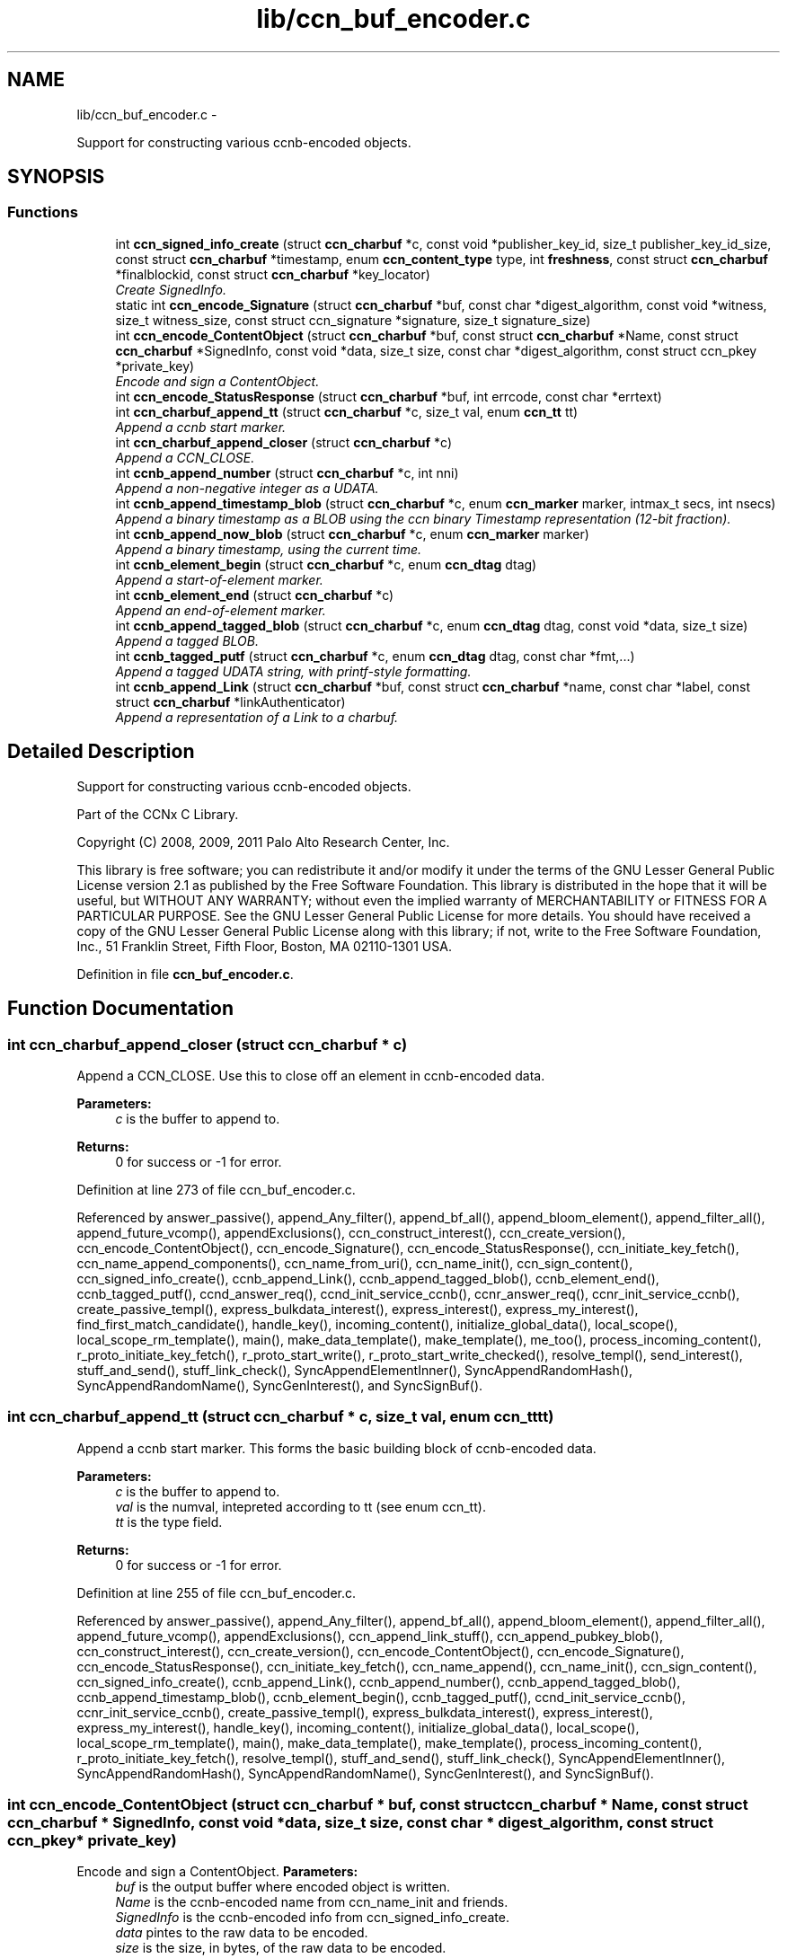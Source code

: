 .TH "lib/ccn_buf_encoder.c" 3 "21 Aug 2012" "Version 0.6.1" "Content-Centric Networking in C" \" -*- nroff -*-
.ad l
.nh
.SH NAME
lib/ccn_buf_encoder.c \- 
.PP
Support for constructing various ccnb-encoded objects.  

.SH SYNOPSIS
.br
.PP
.SS "Functions"

.in +1c
.ti -1c
.RI "int \fBccn_signed_info_create\fP (struct \fBccn_charbuf\fP *c, const void *publisher_key_id, size_t publisher_key_id_size, const struct \fBccn_charbuf\fP *timestamp, enum \fBccn_content_type\fP type, int \fBfreshness\fP, const struct \fBccn_charbuf\fP *finalblockid, const struct \fBccn_charbuf\fP *key_locator)"
.br
.RI "\fICreate SignedInfo. \fP"
.ti -1c
.RI "static int \fBccn_encode_Signature\fP (struct \fBccn_charbuf\fP *buf, const char *digest_algorithm, const void *witness, size_t witness_size, const struct ccn_signature *signature, size_t signature_size)"
.br
.ti -1c
.RI "int \fBccn_encode_ContentObject\fP (struct \fBccn_charbuf\fP *buf, const struct \fBccn_charbuf\fP *Name, const struct \fBccn_charbuf\fP *SignedInfo, const void *data, size_t size, const char *digest_algorithm, const struct ccn_pkey *private_key)"
.br
.RI "\fIEncode and sign a ContentObject. \fP"
.ti -1c
.RI "int \fBccn_encode_StatusResponse\fP (struct \fBccn_charbuf\fP *buf, int errcode, const char *errtext)"
.br
.ti -1c
.RI "int \fBccn_charbuf_append_tt\fP (struct \fBccn_charbuf\fP *c, size_t val, enum \fBccn_tt\fP tt)"
.br
.RI "\fIAppend a ccnb start marker. \fP"
.ti -1c
.RI "int \fBccn_charbuf_append_closer\fP (struct \fBccn_charbuf\fP *c)"
.br
.RI "\fIAppend a CCN_CLOSE. \fP"
.ti -1c
.RI "int \fBccnb_append_number\fP (struct \fBccn_charbuf\fP *c, int nni)"
.br
.RI "\fIAppend a non-negative integer as a UDATA. \fP"
.ti -1c
.RI "int \fBccnb_append_timestamp_blob\fP (struct \fBccn_charbuf\fP *c, enum \fBccn_marker\fP marker, intmax_t secs, int nsecs)"
.br
.RI "\fIAppend a binary timestamp as a BLOB using the ccn binary Timestamp representation (12-bit fraction). \fP"
.ti -1c
.RI "int \fBccnb_append_now_blob\fP (struct \fBccn_charbuf\fP *c, enum \fBccn_marker\fP marker)"
.br
.RI "\fIAppend a binary timestamp, using the current time. \fP"
.ti -1c
.RI "int \fBccnb_element_begin\fP (struct \fBccn_charbuf\fP *c, enum \fBccn_dtag\fP dtag)"
.br
.RI "\fIAppend a start-of-element marker. \fP"
.ti -1c
.RI "int \fBccnb_element_end\fP (struct \fBccn_charbuf\fP *c)"
.br
.RI "\fIAppend an end-of-element marker. \fP"
.ti -1c
.RI "int \fBccnb_append_tagged_blob\fP (struct \fBccn_charbuf\fP *c, enum \fBccn_dtag\fP dtag, const void *data, size_t size)"
.br
.RI "\fIAppend a tagged BLOB. \fP"
.ti -1c
.RI "int \fBccnb_tagged_putf\fP (struct \fBccn_charbuf\fP *c, enum \fBccn_dtag\fP dtag, const char *fmt,...)"
.br
.RI "\fIAppend a tagged UDATA string, with printf-style formatting. \fP"
.ti -1c
.RI "int \fBccnb_append_Link\fP (struct \fBccn_charbuf\fP *buf, const struct \fBccn_charbuf\fP *name, const char *label, const struct \fBccn_charbuf\fP *linkAuthenticator)"
.br
.RI "\fIAppend a representation of a Link to a charbuf. \fP"
.in -1c
.SH "Detailed Description"
.PP 
Support for constructing various ccnb-encoded objects. 

Part of the CCNx C Library.
.PP
Copyright (C) 2008, 2009, 2011 Palo Alto Research Center, Inc.
.PP
This library is free software; you can redistribute it and/or modify it under the terms of the GNU Lesser General Public License version 2.1 as published by the Free Software Foundation. This library is distributed in the hope that it will be useful, but WITHOUT ANY WARRANTY; without even the implied warranty of MERCHANTABILITY or FITNESS FOR A PARTICULAR PURPOSE. See the GNU Lesser General Public License for more details. You should have received a copy of the GNU Lesser General Public License along with this library; if not, write to the Free Software Foundation, Inc., 51 Franklin Street, Fifth Floor, Boston, MA 02110-1301 USA. 
.PP
Definition in file \fBccn_buf_encoder.c\fP.
.SH "Function Documentation"
.PP 
.SS "int ccn_charbuf_append_closer (struct \fBccn_charbuf\fP * c)"
.PP
Append a CCN_CLOSE. Use this to close off an element in ccnb-encoded data. 
.PP
\fBParameters:\fP
.RS 4
\fIc\fP is the buffer to append to. 
.RE
.PP
\fBReturns:\fP
.RS 4
0 for success or -1 for error. 
.RE
.PP

.PP
Definition at line 273 of file ccn_buf_encoder.c.
.PP
Referenced by answer_passive(), append_Any_filter(), append_bf_all(), append_bloom_element(), append_filter_all(), append_future_vcomp(), appendExclusions(), ccn_construct_interest(), ccn_create_version(), ccn_encode_ContentObject(), ccn_encode_Signature(), ccn_encode_StatusResponse(), ccn_initiate_key_fetch(), ccn_name_append_components(), ccn_name_from_uri(), ccn_name_init(), ccn_sign_content(), ccn_signed_info_create(), ccnb_append_Link(), ccnb_append_tagged_blob(), ccnb_element_end(), ccnb_tagged_putf(), ccnd_answer_req(), ccnd_init_service_ccnb(), ccnr_answer_req(), ccnr_init_service_ccnb(), create_passive_templ(), express_bulkdata_interest(), express_interest(), express_my_interest(), find_first_match_candidate(), handle_key(), incoming_content(), initialize_global_data(), local_scope(), local_scope_rm_template(), main(), make_data_template(), make_template(), me_too(), process_incoming_content(), r_proto_initiate_key_fetch(), r_proto_start_write(), r_proto_start_write_checked(), resolve_templ(), send_interest(), stuff_and_send(), stuff_link_check(), SyncAppendElementInner(), SyncAppendRandomHash(), SyncAppendRandomName(), SyncGenInterest(), and SyncSignBuf().
.SS "int ccn_charbuf_append_tt (struct \fBccn_charbuf\fP * c, size_t val, enum \fBccn_tt\fP tt)"
.PP
Append a ccnb start marker. This forms the basic building block of ccnb-encoded data. 
.PP
\fBParameters:\fP
.RS 4
\fIc\fP is the buffer to append to. 
.br
\fIval\fP is the numval, intepreted according to tt (see enum ccn_tt). 
.br
\fItt\fP is the type field. 
.RE
.PP
\fBReturns:\fP
.RS 4
0 for success or -1 for error. 
.RE
.PP

.PP
Definition at line 255 of file ccn_buf_encoder.c.
.PP
Referenced by answer_passive(), append_Any_filter(), append_bf_all(), append_bloom_element(), append_filter_all(), append_future_vcomp(), appendExclusions(), ccn_append_link_stuff(), ccn_append_pubkey_blob(), ccn_construct_interest(), ccn_create_version(), ccn_encode_ContentObject(), ccn_encode_Signature(), ccn_encode_StatusResponse(), ccn_initiate_key_fetch(), ccn_name_append(), ccn_name_init(), ccn_sign_content(), ccn_signed_info_create(), ccnb_append_Link(), ccnb_append_number(), ccnb_append_tagged_blob(), ccnb_append_timestamp_blob(), ccnb_element_begin(), ccnb_tagged_putf(), ccnd_init_service_ccnb(), ccnr_init_service_ccnb(), create_passive_templ(), express_bulkdata_interest(), express_interest(), express_my_interest(), handle_key(), incoming_content(), initialize_global_data(), local_scope(), local_scope_rm_template(), main(), make_data_template(), make_template(), process_incoming_content(), r_proto_initiate_key_fetch(), resolve_templ(), stuff_and_send(), stuff_link_check(), SyncAppendElementInner(), SyncAppendRandomHash(), SyncAppendRandomName(), SyncGenInterest(), and SyncSignBuf().
.SS "int ccn_encode_ContentObject (struct \fBccn_charbuf\fP * buf, const struct \fBccn_charbuf\fP * Name, const struct \fBccn_charbuf\fP * SignedInfo, const void * data, size_t size, const char * digest_algorithm, const struct ccn_pkey * private_key)"
.PP
Encode and sign a ContentObject. \fBParameters:\fP
.RS 4
\fIbuf\fP is the output buffer where encoded object is written. 
.br
\fIName\fP is the ccnb-encoded name from ccn_name_init and friends. 
.br
\fISignedInfo\fP is the ccnb-encoded info from ccn_signed_info_create. 
.br
\fIdata\fP pintes to the raw data to be encoded. 
.br
\fIsize\fP is the size, in bytes, of the raw data to be encoded. 
.br
\fIdigest_algorithm\fP may be NULL for default. 
.br
\fIprivate_key\fP is the private key to use for signing. 
.RE
.PP
\fBReturns:\fP
.RS 4
0 for success or -1 for error. 
.RE
.PP

.PP
Definition at line 160 of file ccn_buf_encoder.c.
.PP
Referenced by ccn_sign_content(), encode_message(), and main().
.SS "static int ccn_encode_Signature (struct \fBccn_charbuf\fP * buf, const char * digest_algorithm, const void * witness, size_t witness_size, const struct ccn_signature * signature, size_t signature_size)\fC [static]\fP"
.PP
Definition at line 110 of file ccn_buf_encoder.c.
.PP
Referenced by ccn_encode_ContentObject().
.SS "int ccn_encode_StatusResponse (struct \fBccn_charbuf\fP * buf, int errcode, const char * errtext)"
.PP
Definition at line 231 of file ccn_buf_encoder.c.
.PP
Referenced by ccnd_nack().
.SS "int ccn_signed_info_create (struct \fBccn_charbuf\fP * c, const void * publisher_key_id, size_t publisher_key_id_size, const struct \fBccn_charbuf\fP * timestamp, enum \fBccn_content_type\fP type, int freshness, const struct \fBccn_charbuf\fP * finalblockid, const struct \fBccn_charbuf\fP * key_locator)"
.PP
Create SignedInfo. \fBParameters:\fP
.RS 4
\fIc\fP is used to hold the result. 
.br
\fIpublisher_key_id\fP points to the digest of the publisher key id. 
.br
\fIpublisher_key_id_size\fP is the size in bytes(32) of the pub key digest 
.br
\fItimestamp\fP holds the timestamp, as a ccnb-encoded blob, or is NULL to use the current time. 
.br
\fItype\fP indicates the Type of the ContentObject. 
.br
\fIfreshness\fP is the FreshnessSeconds value, or -1 to omit. 
.br
\fIfinalblockid\fP holds the FinalBlockID, as a ccnb-encoded blob, or is NULL to omit. 
.br
\fIkey_locator\fP is the ccnb-encoded KeyLocator element, or NULL to omit. 
.RE
.PP
\fBReturns:\fP
.RS 4
0 for success or -1 for error. 
.RE
.PP

.PP
Definition at line 48 of file ccn_buf_encoder.c.
.PP
Referenced by ccn_sign_content(), and main().
.SS "int ccnb_append_Link (struct \fBccn_charbuf\fP * buf, const struct \fBccn_charbuf\fP * name, const char * label, const struct \fBccn_charbuf\fP * linkAuthenticator)"
.PP
Append a representation of a Link to a charbuf. \fBParameters:\fP
.RS 4
\fIbuf\fP is the output buffer where encoded link is written. 
.br
\fIname\fP is the ccnb-encoded name from ccn_name_init and friends. 
.br
\fIlabel\fP is a UTF-8 string in a \fBccn_charbuf\fP. 
.br
\fIlinkAuthenticator\fP is the ccnb-encoded LinkAuthenticator. 
.RE
.PP
\fBReturns:\fP
.RS 4
0 for success or -1 for error. 
.RE
.PP

.PP
Definition at line 473 of file ccn_buf_encoder.c.
.PP
Referenced by ccnr_init_policy_link_cob(), and main().
.SS "int ccnb_append_now_blob (struct \fBccn_charbuf\fP * c, enum \fBccn_marker\fP marker)"
.PP
Append a binary timestamp, using the current time. Like \fBccnb_append_timestamp_blob()\fP but uses current time 
.PP
\fBParameters:\fP
.RS 4
\fIc\fP is the buffer to append to. 
.br
\fImarker\fP - see \fBccnb_append_timestamp_blob()\fP 
.RE
.PP
\fBReturns:\fP
.RS 4
0 for success or -1 for error. 
.RE
.PP

.PP
Definition at line 355 of file ccn_buf_encoder.c.
.PP
Referenced by ccn_create_version(), and ccn_signed_info_create().
.SS "int ccnb_append_number (struct \fBccn_charbuf\fP * c, int nni)"
.PP
Append a non-negative integer as a UDATA. \fBParameters:\fP
.RS 4
\fIc\fP is the buffer to append to. 
.br
\fInni\fP is a non-negative value. 
.RE
.PP
\fBReturns:\fP
.RS 4
0 for success or -1 for error. 
.RE
.PP

.PP
Definition at line 288 of file ccn_buf_encoder.c.
.PP
Referenced by main(), make_data_template(), and make_template().
.SS "int ccnb_append_tagged_blob (struct \fBccn_charbuf\fP * c, enum \fBccn_dtag\fP dtag, const void * data, size_t size)"
.PP
Append a tagged BLOB. This is a ccnb-encoded element with containing the BLOB as content 
.PP
\fBParameters:\fP
.RS 4
\fIc\fP is the buffer to append to. 
.br
\fIdtag\fP is the element's dtab 
.br
\fIdata\fP points to the binary data 
.br
\fIsize\fP is the size of the data, in bytes 
.RE
.PP
\fBReturns:\fP
.RS 4
0 for success or -1 for error. 
.RE
.PP

.PP
Definition at line 395 of file ccn_buf_encoder.c.
.PP
Referenced by append_tagged_binary_number(), appendExclusions(), appendLifetime(), ccn_encode_ContentObject(), ccnb_append_face_instance(), ccnb_append_forwarding_entry(), ccnb_append_header(), main(), putFile(), send_interest(), storeStablePoint(), SyncAppendElementInner(), and SyncNodeAppendLongHash().
.SS "int ccnb_append_timestamp_blob (struct \fBccn_charbuf\fP * c, enum \fBccn_marker\fP marker, intmax_t secs, int nsecs)"
.PP
Append a binary timestamp as a BLOB using the ccn binary Timestamp representation (12-bit fraction). \fBParameters:\fP
.RS 4
\fIc\fP is the buffer to append to. 
.br
\fImarker\fP If marker >= 0, the low-order byte is used as a marker byte, useful for some content naming conventions (versioning, in particular). 
.br
\fIsecs\fP - seconds since epoch 
.br
\fInsecs\fP - nanoseconds 
.RE
.PP
\fBReturns:\fP
.RS 4
0 for success or -1 for error. 
.RE
.PP

.PP
Definition at line 316 of file ccn_buf_encoder.c.
.PP
Referenced by ccn_create_version(), and ccnb_append_now_blob().
.SS "int ccnb_element_begin (struct \fBccn_charbuf\fP * c, enum \fBccn_dtag\fP dtag)"
.PP
Append a start-of-element marker. 
.PP
Definition at line 369 of file ccn_buf_encoder.c.
.PP
Referenced by append_slice(), ccnb_append_face_instance(), ccnb_append_forwarding_entry(), ccnb_append_header(), make_scope1_template(), NewDeltas(), putFile(), r_proto_append_repo_info(), r_proto_begin_enumeration(), r_proto_continue_enumeration(), r_proto_mktemplate(), r_proto_policy_append_basic(), r_proto_start_write_checked(), sendSlice(), SyncResetComposite(), SyncRootAppendSlice(), and testEncodeDecode().
.SS "int ccnb_element_end (struct \fBccn_charbuf\fP * c)"
.PP
Append an end-of-element marker. This is the same as \fBccn_charbuf_append_closer()\fP 
.PP
Definition at line 379 of file ccn_buf_encoder.c.
.PP
Referenced by append_slice(), ccn_append_link_stuff(), ccnb_append_face_instance(), ccnb_append_forwarding_entry(), ccnb_append_header(), CloseUpdateCoding(), make_scope1_template(), putFile(), r_proto_append_repo_info(), r_proto_begin_enumeration(), r_proto_continue_enumeration(), r_proto_mktemplate(), r_proto_policy_append_basic(), r_proto_policy_append_namespace(), r_proto_start_write_checked(), sendSlice(), SyncEndComposite(), SyncRootAppendSlice(), and testEncodeDecode().
.SS "int ccnb_tagged_putf (struct \fBccn_charbuf\fP * c, enum \fBccn_dtag\fP dtag, const char * fmt,  ...)"
.PP
Append a tagged UDATA string, with printf-style formatting. This is a ccnb-encoded element with containing UDATA as content. 
.PP
\fBParameters:\fP
.RS 4
\fIc\fP is the buffer to append to. 
.br
\fIdtag\fP is the element's dtab. 
.br
\fIfmt\fP is a printf-style format string, followed by its values 
.RE
.PP
\fBReturns:\fP
.RS 4
0 for success or -1 for error. 
.RE
.PP

.PP
Definition at line 421 of file ccn_buf_encoder.c.
.PP
Referenced by answer_highest(), answer_passive(), append_slice(), ccn_encode_StatusResponse(), ccn_initiate_key_fetch(), ccn_signed_info_create(), ccnb_append_face_instance(), ccnb_append_forwarding_entry(), ccnb_append_header(), express_interest(), handle_key(), incoming_content(), initialize_global_data(), local_scope_rm_template(), main(), make_scope1_template(), make_template(), me_too(), r_proto_append_repo_info(), r_proto_initiate_key_fetch(), r_proto_mktemplate(), r_proto_policy_append_basic(), r_proto_policy_append_namespace(), stuff_link_check(), SyncAppendTaggedNumber(), SyncGenInterest(), and SyncSignBuf().
.SH "Author"
.PP 
Generated automatically by Doxygen for Content-Centric Networking in C from the source code.
